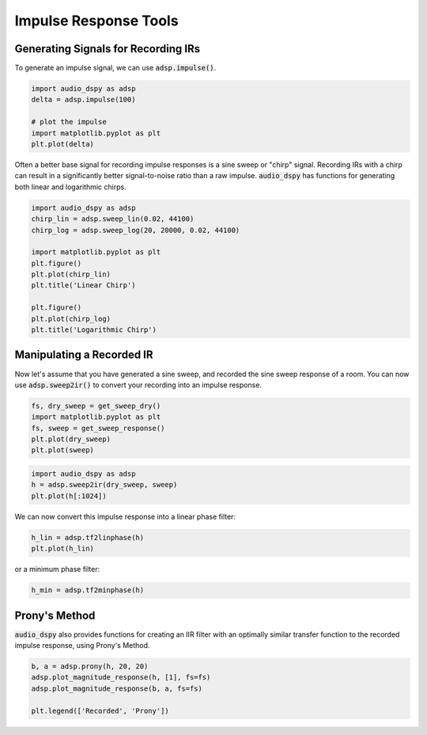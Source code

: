 Impulse Response Tools
======================

.. sectionathor:: Jatin Chowdhury

Generating Signals for Recording IRs
------------------------------------

To generate an impulse signal, we can use :code:`adsp.impulse()`.

.. code-block:: python

    import audio_dspy as adsp
    delta = adsp.impulse(100)

    # plot the impulse
    import matplotlib.pyplot as plt
    plt.plot(delta)

.. image:: ../examples/impulse.png
    :width: 400

Often a better base signal for recording impulse responses is a sine sweep
or "chirp" signal. Recording IRs with a chirp can result in a significantly
better signal-to-noise ratio than a raw impulse. :code:`audio_dspy` has
functions for generating both linear and logarithmic chirps.

.. code-block:: python

    import audio_dspy as adsp
    chirp_lin = adsp.sweep_lin(0.02, 44100)
    chirp_log = adsp.sweep_log(20, 20000, 0.02, 44100)

    import matplotlib.pyplot as plt
    plt.figure()
    plt.plot(chirp_lin)
    plt.title('Linear Chirp')

    plt.figure()
    plt.plot(chirp_log)
    plt.title('Logarithmic Chirp')

.. image:: ../examples/chirp_lin.png
    :width: 400

.. image:: ../examples/chirp_log.png
    :width: 400

Manipulating a Recorded IR
--------------------------

Now let's assume that you have generated a sine sweep, and recorded the
sine sweep response of a room. You can now use :code:`adsp.sweep2ir()`
to convert your recording into an impulse response.

.. code-block:: python

    fs, dry_sweep = get_sweep_dry()
    import matplotlib.pyplot as plt
    fs, sweep = get_sweep_response()
    plt.plot(dry_sweep)
    plt.plot(sweep)

.. image:: ../examples/sweeps_example.png
    :width: 400

.. code-block:: python

    import audio_dspy as adsp
    h = adsp.sweep2ir(dry_sweep, sweep)
    plt.plot(h[:1024])

.. image:: ../examples/sweep2ir.png
    :width: 400

We can now convert this impulse response into a linear phase filter:

.. code-block:: python

    h_lin = adsp.tf2linphase(h)
    plt.plot(h_lin)

.. image:: ../examples/lin_phase.png
    :width: 400

or a minimum phase filter:

.. code-block:: python

    h_min = adsp.tf2minphase(h)

Prony's Method
--------------

:code:`audio_dspy` also provides functions for creating an IIR filter with an
optimally similar transfer function to the recorded impulse response, using
Prony's Method.

.. code-block:: python

    b, a = adsp.prony(h, 20, 20)
    adsp.plot_magnitude_response(h, [1], fs=fs)
    adsp.plot_magnitude_response(b, a, fs=fs)

    plt.legend(['Recorded', 'Prony'])

.. image:: ../examples/prony.png
    :width: 400
